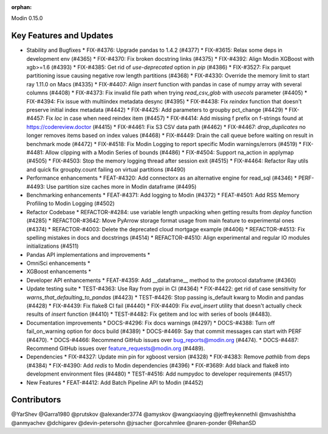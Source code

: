 :orphan:

Modin 0.15.0

Key Features and Updates
------------------------

* Stability and Bugfixes
  * FIX-#4376: Upgrade pandas to 1.4.2 (#4377)
  * FIX-#3615: Relax some deps in development env (#4365)
  * FIX-#4370: Fix broken docstring links (#4375)
  * FIX-#4392: Align Modin XGBoost with xgb>=1.6 (#4393)
  * FIX-#4385: Get rid of `use-deprecated` option in `pip` (#4386)
  * FIX-#3527: Fix parquet partitioning issue causing negative row length partitions (#4368)
  * FIX-#4330: Override the memory limit to start ray 1.11.0 on Macs (#4335)
  * FIX-#4407: Align `insert` function with pandas in case of numpy array with several columns (#4408)
  * FIX-#4373: Fix invalid file path when trying `read_csv_glob` with `usecols` parameter (#4405)
  * FIX-#4394: Fix issue with multiindex metadata desync (#4395)
  * FIX-#4438: Fix `reindex` function that doesn't preserve initial index metadata (#4442)
  * FIX-#4425: Add parameters to groupby pct_change (#4429)
  * FIX-#4457: Fix `loc` in case when need reindex item (#4457)
  * FIX-#4414: Add missing f prefix on f-strings found at https://codereview.doctor (#4415)
  * FIX-#4461: Fix S3 CSV data path (#4462)
  * FIX-#4467: `drop_duplicates` no longer removes items based on index values (#4468)
  * FIX-#4449: Drain the call queue before waiting on result in benchmark mode (#4472)
  * FIX-#4518: Fix Modin Logging to report specific Modin warnings/errors (#4519)
  * FIX-#4481: Allow clipping with a Modin Series of bounds (#4486)  
  * FIX-#4504: Support na_action in applymap (#4505)
  * FIX-#4503: Stop the memory logging thread after session exit (#4515)
  * FIX-#4464: Refactor Ray utils and quick fix groupby.count failing on virtual partitions (#4490)
* Performance enhancements
  * FEAT-#4320: Add connectorx as an alternative engine for read_sql (#4346)
  * PERF-#4493: Use partition size caches more in Modin dataframe (#4495)
* Benchmarking enhancements
  * FEAT-#4371: Add logging to Modin (#4372)
  * FEAT-#4501: Add RSS Memory Profiling to Modin Logging (#4502)
* Refactor Codebase
  * REFACTOR-#4284: use variable length unpacking when getting results from `deploy` function (#4285)
  * REFACTOR-#3642: Move PyArrow storage format usage from main feature to experimental ones (#4374)
  * REFACTOR-#4003: Delete the deprecated cloud mortgage example (#4406)
  * REFACTOR-#4513: Fix spelling mistakes in docs and docstrings (#4514)
  * REFACTOR-#4510: Align experimental and regular IO modules initializations (#4511)
* Pandas API implementations and improvements
  *
* OmniSci enhancements
  *
* XGBoost enhancements
  *
* Developer API enhancements
  * FEAT-#4359: Add __dataframe__ method to the protocol dataframe (#4360)
* Update testing suite
  * TEST-#4363: Use Ray from pypi in CI (#4364)
  * FIX-#4422: get rid of case sensitivity for `warns_that_defaulting_to_pandas` (#4423)
  * TEST-#4426: Stop passing is_default kwarg to Modin and pandas (#4428)
  * FIX-#4439: Fix flake8 CI fail (#4440)
  * FIX-#4409: Fix `eval_insert` utility that doesn't actually check results of `insert` function (#4410)
  * TEST-#4482: Fix getitem and loc with series of bools (#4483).
* Documentation improvements
  * DOCS-#4296: Fix docs warnings (#4297)
  * DOCS-#4388: Turn off fail_on_warning option for docs build (#4389)
  * DOCS-#4469: Say that commit messages can start with PERF (#4470).
  * DOCS-#4466: Recommend GitHub issues over bug_reports@modin.org (#4474).  
  * DOCS-#4487: Recommend GitHub issues over feature_requests@modin.org (#4489).
* Dependencies
  * FIX-#4327: Update min pin for xgboost version (#4328)
  * FIX-#4383: Remove `pathlib` from deps (#4384)
  * FIX-#4390: Add `redis` to Modin dependencies (#4396)
  * FIX-#3689: Add black and flake8 into development environment files (#4480)
  * TEST-#4516: Add numpydoc to developer requirements (#4517)
* New Features
  * FEAT-#4412: Add Batch Pipeline API to Modin (#4452)

Contributors
------------
@YarShev
@Garra1980
@prutskov
@alexander3774
@amyskov
@wangxiaoying
@jeffreykennethli
@mvashishtha
@anmyachev
@dchigarev
@devin-petersohn
@jrsacher
@orcahmlee
@naren-ponder
@RehanSD
